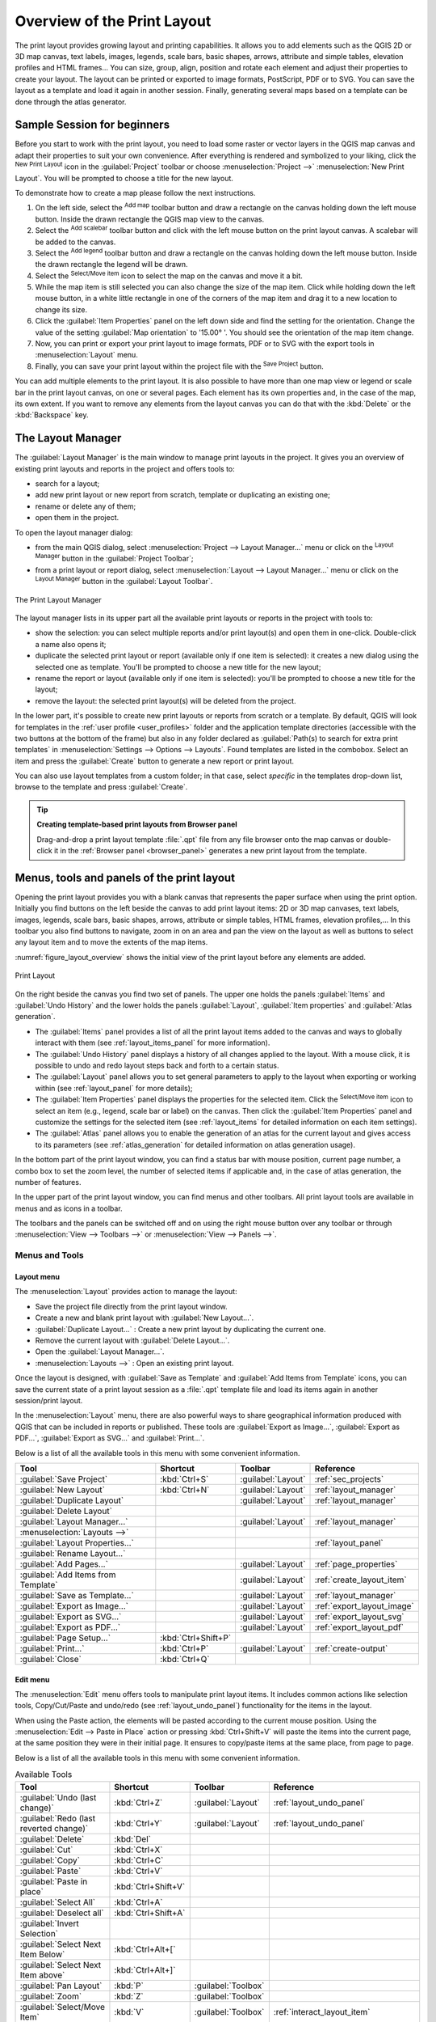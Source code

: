.. _overview_layout:

******************************
 Overview of the Print Layout
******************************

.. only:: html

   .. contents::
      :local:

The print layout provides growing layout and printing capabilities.
It allows you to add elements such as the QGIS 2D or 3D map canvas, text labels, images, legends,
scale bars, basic shapes, arrows, attribute and simple tables, elevation profiles and HTML frames...
You can size, group, align, position and rotate each element
and adjust their properties to create your layout.
The layout can be printed or exported to image formats, PostScript, PDF or to SVG.
You can save the layout as a template and load it again in another session.
Finally, generating several maps based on a template can be done through the
atlas generator.


.. index:: Layout template, Map template

Sample Session for beginners
============================

Before you start to work with the print layout, you need to load some raster
or vector layers in the QGIS map canvas and adapt their properties to suit your
own convenience. After everything is rendered and symbolized to your liking,
click the |newLayout| :sup:`New Print Layout` icon in the :guilabel:`Project` toolbar
or choose :menuselection:`Project -->` |newLayout| :menuselection:`New Print Layout`.
You will be prompted to choose a title for the new layout.


To demonstrate how to create a map please follow the next instructions.

#. On the left side, select the |addMap| :sup:`Add map` toolbar button
   and draw a rectangle on the canvas holding down the left mouse button.
   Inside the drawn rectangle the QGIS map view to the canvas.
#. Select the |scaleBar| :sup:`Add scalebar` toolbar button and click
   with the left mouse button on the print layout canvas. A scalebar will be
   added to the canvas.
#. Select the |addLegend| :sup:`Add legend` toolbar button and draw a
   rectangle on the canvas holding down the left mouse button.
   Inside the drawn rectangle the legend will be drawn.
#. Select the |select| :sup:`Select/Move item` icon to select the map on
   the canvas and move it a bit.
#. While the map item is still selected you can also change the size of the map
   item. Click while holding down the left mouse button, in a white little
   rectangle in one of the corners of the map item and drag it to a new location
   to change its size.
#. Click the :guilabel:`Item Properties` panel on the left down side and find
   the setting for the orientation. Change the value of the setting
   :guilabel:`Map orientation` to '15.00\ |degrees| '. You should see the
   orientation of the map item change.
#. Now, you can print or export your print layout to image formats, PDF or
   to SVG with the export tools in :menuselection:`Layout` menu.
#. Finally, you can save your print layout within the project file with the
   |fileSave| :sup:`Save Project` button.


You can add multiple elements to the print layout. It is also possible to have more
than one map view or legend or scale bar in the print layout canvas, on one or
several pages. Each element has its own properties and, in the case of the map,
its own extent. If you want to remove any elements from the layout canvas you
can do that with the :kbd:`Delete` or the :kbd:`Backspace` key.


.. index:: Layout manager
.. _layout_manager:

The Layout Manager
==================

The :guilabel:`Layout Manager` is the main window to manage print layouts in the
project. It gives you an overview of existing print layouts and reports in the
project and offers tools to:

* search for a layout;
* add new print layout or new report from scratch, template or duplicating an
  existing one;
* rename or delete any of them;
* open them in the project.

To open the layout manager dialog:

* from the main QGIS dialog, select :menuselection:`Project --> Layout Manager...`
  menu or click on the |layoutManager| :sup:`Layout Manager` button in
  the :guilabel:`Project Toolbar`;
* from a print layout or report dialog, select :menuselection:`Layout --> Layout
  Manager...` menu or click on the |layoutManager| :sup:`Layout Manager` button
  in the :guilabel:`Layout Toolbar`.


.. _figure_layout_manager:

.. figure:: img/print_composer_manager.png
   :align: center

   The Print Layout Manager


The layout manager lists in its upper part all the available print layouts
or reports in the project with tools to:

* show the selection: you can select multiple reports and/or print layout(s)
  and open them in one-click. Double-click a name also opens it;
* duplicate the selected print layout or report (available only if one item is
  selected): it creates a new dialog using the selected one as template.
  You'll be prompted to choose a new title for the new layout;
* rename the report or layout (available only if one item is selected):
  you'll be prompted to choose a new title for the layout;
* remove the layout: the selected print layout(s) will be deleted from the
  project.

In the lower part, it's possible to create new print layouts or reports from scratch or a template.
By default, QGIS will look for templates in the :ref:`user profile <user_profiles>` folder
and the application template directories (accessible with the two buttons at the bottom of the frame)
but also in any folder declared as :guilabel:`Path(s) to search for extra print templates`
in :menuselection:`Settings --> Options --> Layouts`.
Found templates are listed in the combobox.
Select an item and press the :guilabel:`Create` button
to generate a new report or print layout.

You can also use layout templates from a custom folder; in that case, select
*specific* in the templates drop-down list, browse to the template and press
:guilabel:`Create`.

.. tip:: **Creating template-based print layouts from Browser panel**

  Drag-and-drop a print layout template :file:`.qpt` file from any file browser
  onto the map canvas or double-click it in the :ref:`Browser panel <browser_panel>`
  generates a new print layout from the template.


.. _print_composer_menus:

Menus, tools and panels of the print layout
=============================================

Opening the print layout provides you with a blank canvas
that represents the paper surface when using the print option.
Initially you find buttons on the left beside the canvas to add print layout items:
2D or 3D map canvases, text labels, images, legends, scale bars, basic shapes,
arrows, attribute or simple tables, HTML frames, elevation profiles,...
In this toolbar you also find buttons to navigate,
zoom in on an area and pan the view on the layout
as well as buttons to select any layout item and to move the extents of the map items.


:numref:`figure_layout_overview` shows the initial view of the print layout before
any elements are added.

.. _figure_layout_overview:

.. figure:: img/print_composer_blank.png
   :align: center
   :width: 100%

   Print Layout


On the right beside the canvas you find two set of panels. The upper one holds
the panels :guilabel:`Items` and :guilabel:`Undo History` and the lower holds
the panels :guilabel:`Layout`, :guilabel:`Item properties`
and :guilabel:`Atlas generation`.

* The :guilabel:`Items` panel provides a list of all the print layout items
  added to the canvas and ways to globally interact with them
  (see :ref:`layout_items_panel` for more information).
* The :guilabel:`Undo History` panel displays a history of all changes applied
  to the layout. With a mouse click, it is possible to undo and
  redo layout steps back and forth to a certain status.
* The :guilabel:`Layout` panel allows you to set general parameters to apply to
  the layout when exporting or working within (see :ref:`layout_panel` for more
  details);
* The :guilabel:`Item Properties` panel displays the properties for the selected
  item. Click the |select| :sup:`Select/Move item` icon to select
  an item (e.g., legend, scale bar or label) on the canvas. Then click the
  :guilabel:`Item Properties` panel and customize the settings for the selected
  item (see :ref:`layout_items` for detailed information on each item
  settings).
* The :guilabel:`Atlas` panel allows you to enable the generation of an
  atlas for the current layout and gives access to its parameters
  (see :ref:`atlas_generation` for detailed information on atlas
  generation usage).


In the bottom part of the print layout window, you can find a status bar with
mouse position, current page number, a combo box to set the zoom level,
the number of selected items if applicable and, in the case of atlas generation,
the number of features.

In the upper part of the print layout window, you can find menus and other
toolbars. All print layout tools are available in menus and as icons in a
toolbar.

The toolbars and the panels can be switched off and on using the right mouse
button over any toolbar or through :menuselection:`View --> Toolbars -->` or
:menuselection:`View --> Panels -->`.


.. index::
   single: Print layout; Tools

.. _layout_tools:

Menus and Tools
---------------

Layout menu
...........

The :menuselection:`Layout` provides action to manage the layout:

* Save the project file directly from the print layout window.
* Create a new and blank print layout with |newLayout| :guilabel:`New Layout...`.
* |duplicateLayout| :guilabel:`Duplicate Layout...` : Create a new print layout
  by duplicating the current one.
* Remove the current layout with |deleteSelected| :guilabel:`Delete Layout...`.
* Open the |layoutManager| :guilabel:`Layout Manager...`.
* :menuselection:`Layouts -->` : Open an existing print layout.

Once the layout is designed, with |fileSaveAs| :guilabel:`Save as Template`
and |fileOpen| :guilabel:`Add Items from Template` icons, you can save
the current state of a print layout session as a :file:`.qpt` template file
and load its items again in another session/print layout.

In the :menuselection:`Layout` menu, there are also powerful ways to share
geographical information produced with QGIS that can be included in reports or
published. These tools are |saveMapAsImage| :guilabel:`Export as Image...`,
|saveAsPDF| :guilabel:`Export as PDF...`, |saveAsSVG| :guilabel:`Export as
SVG...` and |filePrint| :guilabel:`Print...`.

Below is a list of all the available tools in this menu with some convenient
information.

================================================= ========================== ========================== =====================================
 Tool                                              Shortcut                   Toolbar                    Reference
================================================= ========================== ========================== =====================================
 |fileSave| :guilabel:`Save Project`               :kbd:`Ctrl+S`              :guilabel:`Layout`         :ref:`sec_projects`
 |newLayout| :guilabel:`New Layout`                :kbd:`Ctrl+N`              :guilabel:`Layout`         :ref:`layout_manager`
 |duplicateLayout| :guilabel:`Duplicate Layout`                               :guilabel:`Layout`         :ref:`layout_manager`
 |deleteSelected| :guilabel:`Delete Layout`
 |layoutManager| :guilabel:`Layout Manager...`                                :guilabel:`Layout`         :ref:`layout_manager`
 :menuselection:`Layouts -->`
 :guilabel:`Layout Properties...`                                                                        :ref:`layout_panel`
 :guilabel:`Rename Layout...`
 |newPage| :guilabel:`Add Pages...`                                           :guilabel:`Layout`         :ref:`page_properties`
 |fileOpen| :guilabel:`Add Items from Template`                               :guilabel:`Layout`         :ref:`create_layout_item`
 |fileSaveAs| :guilabel:`Save as Template...`                                 :guilabel:`Layout`         :ref:`layout_manager`
 |saveMapAsImage| :guilabel:`Export as Image...`                              :guilabel:`Layout`         :ref:`export_layout_image`
 |saveAsSVG| :guilabel:`Export as SVG...`                                     :guilabel:`Layout`         :ref:`export_layout_svg`
 |saveAsPDF| :guilabel:`Export as PDF...`                                     :guilabel:`Layout`         :ref:`export_layout_pdf`
 :guilabel:`Page Setup...`                         :kbd:`Ctrl+Shift+P`
 |filePrint| :guilabel:`Print...`                  :kbd:`Ctrl+P`              :guilabel:`Layout`         :ref:`create-output`
 :guilabel:`Close`                                 :kbd:`Ctrl+Q`
================================================= ========================== ========================== =====================================

Edit menu
.........

The :menuselection:`Edit` menu offers tools to manipulate print layout items.
It includes common actions like selection tools, Copy/Cut/Paste and undo/redo
(see :ref:`layout_undo_panel`) functionality for the items in the layout.

When using the Paste action, the elements will be pasted according to the current
mouse position. Using the :menuselection:`Edit --> Paste in Place` action or
pressing :kbd:`Ctrl+Shift+V` will paste the items into the current page, at the
same position they were in their initial page. It ensures to copy/paste items at
the same place, from page to page.

Below is a list of all the available tools in this menu with some convenient
information.

.. csv-table:: Available Tools
   :header: "Tool", "Shortcut", "Toolbar", "Reference"
   :widths: 30, 17, 10, 33

   "|undo| :guilabel:`Undo (last change)`", ":kbd:`Ctrl+Z`", ":guilabel:`Layout`", ":ref:`layout_undo_panel`"
   "|redo| :guilabel:`Redo (last reverted change)`", ":kbd:`Ctrl+Y`", ":guilabel:`Layout`", ":ref:`layout_undo_panel`"
   "|deleteSelected| :guilabel:`Delete`", ":kbd:`Del`"
   "|editCut| :guilabel:`Cut`", ":kbd:`Ctrl+X`"
   "|editCopy| :guilabel:`Copy`", ":kbd:`Ctrl+C`"
   "|editPaste| :guilabel:`Paste`", ":kbd:`Ctrl+V`"
   ":guilabel:`Paste in place`", ":kbd:`Ctrl+Shift+V`"
   "|selectAll| :guilabel:`Select All`", ":kbd:`Ctrl+A`"
   "|deselectAll| :guilabel:`Deselect all`", ":kbd:`Ctrl+Shift+A`"
   "|invertSelection| :guilabel:`Invert Selection`"
   ":guilabel:`Select Next Item Below`", ":kbd:`Ctrl+Alt+[`"
   ":guilabel:`Select Next Item above`", ":kbd:`Ctrl+Alt+]`"
   "|pan| :guilabel:`Pan Layout`", ":kbd:`P`", ":guilabel:`Toolbox`"
   "|zoomToArea| :guilabel:`Zoom`", ":kbd:`Z`", ":guilabel:`Toolbox`"
   "|select| :guilabel:`Select/Move Item`", ":kbd:`V`", ":guilabel:`Toolbox`", ":ref:`interact_layout_item`"
   "|moveItemContent| :guilabel:`Move Content`", ":kbd:`C`", ":guilabel:`Toolbox`", ":ref:`layout_map_item`"
   "|editNodesShape| :guilabel:`Edit Nodes Item`", "", ":guilabel:`Toolbox`", ":ref:`layout_node_based_shape_item`"



View menu
.........

The :menuselection:`View` menu  gives access to navigation tools and helps
to configure general behavior of the print layout. Beside the common zoom
tools, you have means to:

* |refresh| :sup:`Refresh view` (if you find the view in an inconsistent state);
* enable a :ref:`grid <grid_guides>` you could snap items to when moving or
  creating them. Grids setting is done in :menuselection:`Settings --> Layout
  Options...` or in the :ref:`Layout Panel <layout_panel>`;
* enable :ref:`guides <grid_guides>` you could snap items to when moving or
  creating them. Guides are red lines that you can create by clicking in the
  ruler (above or at the left side of the layout) and drag and drop to the
  desired location;
* :guilabel:`Smart Guides`: uses other layout items as guides to dynamically
  snap to as you move or reshape an item;
* :guilabel:`Clear Guides` to remove all current guides;
* :guilabel:`Show Bounding box` around the items to better identify your
  selection;
* :guilabel:`Show Rules` around the layout;
* :guilabel:`Show Pages` or set up pages to transparent. Often layout is used
  to create non-print layouts, e.g. for inclusion in presentations or other
  documents, and it's desirable to export the composition using a totally
  transparent background. It's sometimes referred to as "infinite canvas" in
  other editing packages.

In the print layout, you can change the zoom level using the mouse wheel or
the slider and combo box in
the status bar. If you need to switch to pan mode while working in the layout
area, you can hold the :kbd:`Spacebar` or the mouse wheel.
With :kbd:`Ctrl+Spacebar`, you can temporarily switch to Zoom In mode,
and with :kbd:`Ctrl+Alt+Spacebar`, to Zoom Out mode.

Panels and toolbars can be enabled from the :menuselection:`View -->` menu.
To maximise the space available to interact with a composition you can check
the |checkbox| :menuselection:`View --> Toggle Panel Visibility` option or
press :kbd:`Ctrl+Tab`; all panels are hidden and only previously visible
panels are restored when unchecked.

It's also possible to switch to a full screen mode to have more space to
interact with by pressing :kbd:`F11` or using :menuselection:`View -->`
|checkbox| :guilabel:`Toggle Full Screen`.

================================================= ========================== ========================== =====================================
 Tool                                              Shortcut                   Toolbar                    Reference
================================================= ========================== ========================== =====================================
 |refresh| :guilabel:`Refresh`                     :kbd:`F5`                  :guilabel:`Navigation`
 :menuselection:`Preview -->`
 |zoomIn| :guilabel:`Zoom In`                      :kbd:`Ctrl++`              :guilabel:`Navigation`
 |zoomOut| :guilabel:`Zoom Out`                    :kbd:`Ctrl+-`              :guilabel:`Navigation`
 |zoomActual| :guilabel:`Zoom to 100%`             :kbd:`Ctrl+1`              :guilabel:`Navigation`
 |zoomFullExtent| :guilabel:`Zoom Full`            :kbd:`Ctrl+0`              :guilabel:`Navigation`
 :guilabel:`Zoom to Width`
 |vectorGrid| :guilabel:`Show Grid`                :kbd:`Ctrl+'`                                         :ref:`grid_guides`
 |unchecked| :guilabel:`Snap to Grid`              :kbd:`Ctrl+Shift+'`                                   :ref:`grid_guides`
 |checkbox| :guilabel:`Show Guides`                :kbd:`Ctrl+;`                                         :ref:`grid_guides`
 |checkbox| :guilabel:`Snap to Guides`             :kbd:`Ctrl+Shift+;`                                   :ref:`grid_guides`
 |checkbox| :guilabel:`Smart Guides`               :kbd:`Ctrl+Alt+;`
 :guilabel:`Manage Guides...`                      \                          \                          :ref:`layout_guides_panel`
 :guilabel:`Clear Guides`                          \                          \                          :ref:`layout_guides_panel`
 |checkbox| :guilabel:`Show Rulers`                :kbd:`Ctrl+R`
 |checkbox| :guilabel:`Show Bounding Boxes`        :kbd:`Ctrl+Shift+B`
 |checkbox| :guilabel:`Show Pages`
 :menuselection:`Toolbars -->`                      \                         \                          :ref:`sec_panels_and_toolbars`
 :menuselection:`Panels -->`                        \                         \                          :ref:`sec_panels_and_toolbars`
 |unchecked| :guilabel:`Toggle Full Screen`        :kbd:`F11`                 \                          :ref:`view_menu`
 |unchecked| :guilabel:`Toggle Panel Visibility`   :kbd:`Ctrl+Tab`            \                          :ref:`view_menu`
================================================= ========================== ========================== =====================================

Items menu
..........

The :menuselection:`Items` helps you configure items' position in the
layout and the relations between them (see :ref:`interact_layout_item`).

================================================= ========================== ========================== ==========================
 Tool                                              Shortcut                   Toolbar                    Reference
================================================= ========================== ========================== ==========================
 |groupItems| :guilabel:`Group`                    :kbd:`Ctrl+G`              :guilabel:`Actions`        :ref:`group_items`
 |ungroupItems| :guilabel:`Ungroup`                :kbd:`Ctrl+Shift+G`        :guilabel:`Actions`        :ref:`group_items`
 |raiseItems| :guilabel:`Raise`                    :kbd:`Ctrl+]`              :guilabel:`Actions`        :ref:`align_items`
 |lowerItems| :guilabel:`Lower`                    :kbd:`Ctrl+[`              :guilabel:`Actions`        :ref:`align_items`
 |moveItemsToTop| :guilabel:`Bring to Front`       :kbd:`Ctrl+Shift+]`        :guilabel:`Actions`        :ref:`align_items`
 |moveItemsToBottom| :guilabel:`Send to Back`      :kbd:`Ctrl+Shift+[`        :guilabel:`Actions`        :ref:`align_items`
 |locked| :guilabel:`Lock Selected Items`          :kbd:`Ctrl+L`              :guilabel:`Actions`        :ref:`lock_items`
 |unlocked| :guilabel:`Unlock All`                 :kbd:`Ctrl+Shift+L`        :guilabel:`Actions`        :ref:`lock_items`
 :menuselection:`Align Items -->`                                             :guilabel:`Actions`        :ref:`align_items`
 :menuselection:`Distribute Items -->`                                        :guilabel:`Actions`        :ref:`move_resize`
 :menuselection:`Resize -->`                                                  :guilabel:`Actions`        :ref:`move_resize`
================================================= ========================== ========================== ==========================

Add Item menu
.............

These are tools to create layout items. Each of them is deeply described
in :ref:`layout_items` chapter.

========================================================= ======================== =====================================
 Tool                                                      Toolbar                    Reference
========================================================= ======================== =====================================
 |addMap| :guilabel:`Add Map`                              :guilabel:`Toolbox`        :ref:`layout_map_item`
 |add3DMap| :guilabel:`Add 3D Map`                         :guilabel:`Toolbox`        :ref:`layout_map3d_item`
 |addImage| :guilabel:`Add Picture`                        :guilabel:`Toolbox`        :ref:`layout_picture_item`
 |label| :guilabel:`Add Label`                             :guilabel:`Toolbox`        :ref:`layout_label_item`
 :menuselection:`Add Dynamic Text -->`                                                :ref:`The Label Item <layout_label_main_properties>`
 |addLegend| :guilabel:`Add Legend`                        :guilabel:`Toolbox`        :ref:`layout_legend_item`
 |scaleBar| :guilabel:`Add Scale Bar`                      :guilabel:`Toolbox`        :ref:`layout_scalebar_item`
 |northArrow| :guilabel:`Add North Arrow`                  :guilabel:`Toolbox`        :ref:`layout_northarrow_item`
 |addBasicShape| :menuselection:`Add Shape -->`            :guilabel:`Toolbox`        :ref:`layout_basic_shape_item`
 |addBasicRectangle| :menuselection:`--> Add Rectangle`    :guilabel:`Toolbox`        :ref:`layout_basic_shape_item`
 |addBasicCircle| :menuselection:`--> Add Ellipse`         :guilabel:`Toolbox`        :ref:`layout_basic_shape_item`
 |addBasicTriangle| :menuselection:`--> Add Triangle`      :guilabel:`Toolbox`        :ref:`layout_basic_shape_item`
 |addMarker| :guilabel:`Add Marker`                        :guilabel:`Toolbox`        :ref:`layout_marker_item`
 |addArrow| :guilabel:`Add Arrow`                          :guilabel:`Toolbox`        :ref:`layout_arrow_item`
 |addNodesShape| :menuselection:`Add Node Item -->`        :guilabel:`Toolbox`        :ref:`layout_node_based_shape_item`
 |addPolygon| :menuselection:`--> Add Polygon`             :guilabel:`Toolbox`        :ref:`layout_node_based_shape_item`
 |addPolyline| :menuselection:`--> Add Polyline`           :guilabel:`Toolbox`        :ref:`layout_node_based_shape_item`
 |addHtml| :guilabel:`Add HTML`                            :guilabel:`Toolbox`        :ref:`layout_html_item`
 |addTable| :guilabel:`Add Attribute Table`                :guilabel:`Toolbox`        :ref:`layout_attribute_table_item`
 |addManualTable| :guilabel:`Add Fixed Table`              :guilabel:`Toolbox`        :ref:`layout_fixed_table_item`
 |elevationProfile| :guilabel:`Add Elevation Profile`      :guilabel:`Toolbox`        :ref:`layout_elevation_profile_item`
========================================================= ======================== =====================================


Atlas menu
..........

======================================================== ========================== ========================== =====================================
 Tool                                                     Shortcut                   Toolbar                    Reference
======================================================== ========================== ========================== =====================================
 |atlas| :guilabel:`Preview Atlas`                        :kbd:`Ctrl+ALt+/`          :guilabel:`Atlas`          :ref:`atlas_preview`
 |atlasFirst| :guilabel:`First Feature`                   :kbd:`Ctrl+<`              :guilabel:`Atlas`          :ref:`atlas_preview`
 |atlasPrev| :guilabel:`Previous Feature`                 :kbd:`Ctrl+,`              :guilabel:`Atlas`          :ref:`atlas_preview`
 |atlasNext| :guilabel:`Next Feature`                     :kbd:`Ctrl+.`              :guilabel:`Atlas`          :ref:`atlas_preview`
 |atlasLast| :guilabel:`Last feature`                     :kbd:`Ctrl+>`              :guilabel:`Atlas`          :ref:`atlas_preview`
 |filePrint| :guilabel:`Print Atlas...`                                              :guilabel:`Atlas`          :ref:`atlas_preview`
 |saveMapAsImage| :guilabel:`Export Atlas as Images...`                              :guilabel:`Atlas`          :ref:`atlas_preview`
 |saveAsSVG| :guilabel:`Export Atlas as SVG...`                                      :guilabel:`Atlas`          :ref:`atlas_preview`
 |saveAsPDF| :guilabel:`Export Atlas as PDF...`                                      :guilabel:`Atlas`          :ref:`atlas_preview`
 |atlasSettings| :guilabel:`Atlas Settings`                                          :guilabel:`Atlas`          :ref:`atlas_generation`
======================================================== ========================== ========================== =====================================


Settings Menu
.............

The :menuselection:`Settings --> Layout Options...` menu is a shortcut to
:menuselection:`Settings --> Options --> Layouts` menu of QGIS main canvas.
Here, you can set some options that will be used as default on any new print
layout:

* :guilabel:`Layout defaults` let you specify the default font to use;
* With :guilabel:`Grid appearance`, you can set the grid style and its color.
  There are three types of grid: **Dots**, **Solid** lines and **Crosses**;
* :guilabel:`Grid and guide defaults` defines spacing, offset and tolerance
  of the grid (see :ref:`grid_guides` for more details);
* :guilabel:`Layout Paths`: to manage list of custom paths to search print
  templates.

The :menuselection:`Settings --> Keyboard Shortcuts...` menu allows you to 
use the :ref:`shortcuts manager <shortcuts>` in the Print Layout interface.

Contextual menus
................

Depending on where you right-click in the print layout dialog, you open a
contextual menu with various features:

* Right-click on the menu bar or any toolbar and you get the list of layout
  panels and toolbars you can enable or disable in one-click.
* Right-click over a ruler and you can |checkbox| :guilabel:`Show Guides`,
  |checkbox| :guilabel:`Snap to Guides`, :guilabel:`Manage Guides...` opening
  the :ref:`Guides panel <layout_guides_panel>` or :guilabel:`Clear Guides`.
  It's also possible to hide the rulers.
* Right-click in the print layout canvas and:

  * You'll be able to :guilabel:`Undo` and :guilabel:`Redo` recent changes, or
    :guilabel:`Paste` any copied item (only available if no item is selected).
  * If you click over a page, you can additionally access the current :ref:`Page
    Properties <page_properties>` panel or :guilabel:`Remove Page`.
  * If you click on a selected item then you can cut or copy it as well as open
    the :ref:`Item Properties <layout_item_options>` panel.
  * If more than one item are selected, then you can either group them and/or
    ungroup if at least one group is already in the selection.
* Right-click inside a text box or spinbox widget of any layout panel provides
  edit options to manipulate its content.


.. _layout_panel:

The Layout Panel
-----------------

In the :guilabel:`Layout` panel, you can define the global settings of your
print layout.

.. _figure_composition:

.. figure:: img/composition_settings.png
   :align: center

   Layout Settings in the Print Layout

.. _reference_map:

General settings
................

In a print layout, you can use more than one map item.
The :guilabel:`Reference map` represents the map item to use as the layout's
master map. It's assigned as long as there's a map item in the layout.
The layout will use this map in any of their properties and variables
calculating units or scale. This includes exporting the print layout to
georeferenced formats.

Moreover, new layout items such as scale bar, legend or north arrow have by
default their settings (orientation, displayed layers, scale, ...) bound to
the map item they are drawn over, and fall back to the reference map if no
overlapping map.

.. _grid_guides:

Guides and Grid
...............

You can put some reference marks on your paper sheet to help you
accurately place some items. These marks can be:

* simple horizontal or vertical lines (called **Guides**) put at the position
  you want (see :ref:`layout_guides_panel` for guides creation).
* or regular **Grid**: a network of horizontal and vertical lines
  superimposed over the layout.

Settings like :guilabel:`Grid spacing` or :guilabel:`Grid offset` can be
adjusted in this group as well as the :guilabel:`Snap tolerance` to use for
items. The tolerance is the maximum distance below which the mouse cursor is
snapped to a grid or a guide, while moving, resizing or creating an item.

Whether grid or guides should be shown is set in :menuselection:`View` menu.
There, you can also decide if they might be used to snap layout items.
When both a grid line and a guide line are within tolerance of a point, guides
will always take precedence - since they have been manually set (hence,
assumption that they have been explicitly placed at highly desirable snapping
locations, and should be selected over the general grid).

.. note::

  In the :menuselection:`Settings --> Layout Options` menu, you can also set
  the grid and guides parameters exposed above. However, these options will
  only apply as defaults to new print layouts.

.. _layout_export_settings:

Export settings
...............

You can define a resolution to use for all exported maps in :guilabel:`Export
resolution`. This setting can then be overridden each time you export a map.

Because of some advanced rendering options (:ref:`blending mode <blend-modes>`,
:ref:`effects <draw_effects>`...), a layout item may need rasterization in
order to be exported correctly. QGIS will individually rasterize it without
forcing every other item to also be rasterized.
This allows printing or saving as PostScript or PDF to keep items as much as
possible as vectors, e.g. a map item with layer opacity won't force labels,
scale bars, etc to be rasterized too.
You can however:

* force all the items to be rasterized checking the |checkbox| :guilabel:`Print
  as raster` box;
* or use the opposite option, i.e. :guilabel:`Always export as vectors`, to
  force the export to keep items as vectors when exported to a compatible
  format. Note that in some cases, this could cause the output to look
  different to layout.

Where the format makes it possible (e.g., :file:`.TIF`, :file:`.PDF`) exporting
a print layout results by default in a georeferenced file (based on the
:guilabel:`Reference map` item in the :guilabel:`General settings` group).
For other formats, georeferenced output requires you to generate a world file
by checking |checkbox| :guilabel:`Save world file`. The world file is created
beside the exported map(s), has the name of the page output with the reference
map item and contains information to georeference it easily.


Resize layout to content
........................

Using the :guilabel:`Resize page` tool in this group, you create a unique page
composition whose extent covers the current contents of the print layout (with
some optional :guilabel:`margins` around the cropped bounds).

Note that this behavior is different from the :ref:`crop to content
<crop_to_content>` option in that all the items are placed on a real and unique
page in replacement of all the existing pages.

Variables
.........

The :guilabel:`Variables` lists all the variables available at
the layout's level (which includes all global and project's variables).

It also allows the user to manage layout-level variables. Click the
|symbologyAdd| button to add a new custom layout-level variable. Likewise,
select a custom layout-level variable from the list and click the
|symbologyRemove| button to remove it.

More information on variables usage in the
:ref:`General Tools <general_tools_variables>` section.

.. _figure_composition_variables:

.. figure:: img/composition_variables.png
   :align: center

   Variables Editor in the Print Layout


.. index:: Layout pages, Page properties
.. _page_properties:

Working with the page properties
--------------------------------

A layout can be composed of several pages. For instance, a first page can show
a map canvas, and a second page can show the attribute table associated with a
layer, while a third one shows an HTML frame linking to your organization website.
Or you can add many types of items on each page.

Adding a new page
.................

Futhermore, a layout can be made using different size and/or orientation of pages.
To add a page, select the |newPage| :guilabel:`Add Pages...` tool from the
:menuselection:`Layout` menu or :guilabel:`Layout Toolbar`. The :guilabel:`Insert
Pages` dialog opens and you are asked to fill:

* the number of pages to insert;
* the position of the page(s): before or after a given page or at the end of the
  print layout;
* The :guilabel:`Page size`: it could be of a preset format page (``A4``, ``B0``,
  ``Legal``, ``Letter``, ``ANSI A``, ``Arch A`` and their derivatives as well as
  a resolution type, such as ``1920x1080`` or ``1024x768``) with
  associated :guilabel:`Orientation` (Portrait or Landscape).
  
  The page size can also be of a ``custom`` format; In that case, you'd need to
  enter its :guilabel:`Width` and :guilabel:`Height` (with locked size ratio if
  needed) and select the unit to use among ``mm``, ``cm``, ``px``, ``pt``, ``in``,
  ``ft``... Conversion of entered values is automatically applied when switching
  from one unit to another.

.. _figure_layout_new_page:

.. figure:: img/insert_page.png
   :align: center

   Creating a new page in the Print Layout


Updating page properties
........................

Any page can be later customized through the Page :guilabel:`Item Properties`
panel. To access a page's properties, left-click on an empty section
of the page or right-click on a page and select :guilabel:`Page Properties...`.
The :guilabel:`Item Properties` panel opens with settings such as:

* the :guilabel:`Page size` frame described above. You can modify each property
  using the data defined override options (see :ref:`atlas_data_defined_override`
  for a use case); 
* the |unchecked| :guilabel:`Exclude page from exports` to control whether the
  current page with its content should be included in the :ref:`layout output
  <create-output>`;
* the :guilabel:`Background` of the current page using the :ref:`color
  <color-selector>` or :ref:`symbol <symbol-selector>` you want.

.. _figure_layout_page:

.. figure:: img/page_properties.png
   :align: center

   Page properties dialog


.. index:: Guides, Smart guides
.. _layout_guides_panel:

The Guides Panel
----------------

Guides are vertical or horizontal line references you can place on a layout
page to assist you on items placement, when creating, moving or resizing them.
To be active, guides require the :menuselection:`View --> Show Guides` and
:menuselection:`View --> Snap to Guides` options to be checked.
To create a guide, there are two different methods:

* if the :menuselection:`View --> Show Rulers` option is set, drag out a
  ruler and release the mouse button within the page area, at the desired
  position.
* for more precision, use the :guilabel:`Guides` panel from the :menuselection:`View
  --> Toolbox -->` or by selecting :guilabel:`Manage guides for page...`
  from the page's contextual menu.

.. _figure_layout_guides_panel:

.. figure:: img/guides_panel.png
   :align: center

   The Guides panel

The :guilabel:`Guides` panel allows creation of snap lines at specific
locations:

#. Select the :guilabel:`Page` you'd like to add the guides to
#. Click the |symbologyAdd| :sup:`Add new guide` button and enter the coordinates
   of the horizontal or vertical line. The origin is at the top left corner.
   Different units are available for this.

   The panel also allows adjusting the position of existing guides to exact
   coordinates: double-click and replace the value.
#. The :guilabel:`Guides` panel lists only the items for the current page.
   It allows creation or removal of guides only in the current page.
   However, you can use the :guilabel:`Apply to All Pages` button to replicate
   the guide configuration of the current page to the other pages in the layout.
#. To delete a guide, select it and press the |symbologyRemove| :sup:`Remove selected
   guide` button. Use :guilabel:`Clear All Guides` to remove all the guides
   in the current page.

.. tip:: **Snapping to existing layout items**

  Other than guides and grids, you can use existing items as snapping
  references when moving, resizing or creating new items; these are called
  **smart guides** and require :menuselection:`View --> Smart Guides` option to
  be checked. Anytime the mouse pointer is close to an item's bound, a snapping
  cross appears.


.. _layout_items_panel:

The Items Panel
---------------

The :guilabel:`Items` panel offers some options to manage selection and
visibility of items.
All the items added to the print layout canvas (including :ref:`items group
<group_items>`) are shown in a list and
selecting an item makes the corresponding row selected in the list as well as
selecting a row does select the corresponding item in the print layout canvas.
This is thus a handy way to select an item placed behind another one.
Note that a selected row is shown as bold.
Multiple items selection is also possible holding :kbd:`Shift` for contiguous items,
and :kbd:`Ctrl` key for non-contiguous ones.

For any available item, you can:

* |showAllLayers| set it visible or not;
* |locked| lock or unlock its position;
* sort its Z position. You can move up and down each item in the list with a
  click and drag. The upper item in the list will be brought to the foreground
  in the print layout canvas.
  By default, a newly created item is placed in the foreground.
* change the item ID by double-clicking the text;
* right-click an item and copy or delete it or open its :ref:`properties panel
  <layout_item_options>`.

Once you have found the correct position for an item, you can lock it by ticking
the box in |locked| column. Locked items are **not** selectable on the canvas.
Locked items can be unlocked by selecting the item in the :menuselection:`Items`
panel and unchecking the tickbox or you can use the icons on the toolbar.


.. index:: Revert layout actions
.. _layout_undo_panel:

The Undo History Panel: Revert and Restore actions
--------------------------------------------------

During the layout process, it is possible to revert and restore changes.
This can be done with the revert and restore tools available in the
:guilabel:`Edit` menu, the :guilabel:`Layout` toolbar or the contextual menu
any time you right-click in the print layout area:

* |undo| :sup:`Revert last change`
* |redo| :sup:`Restore last change`

This can also be done by mouse click within the :guilabel:`Undo history`
panel (see :numref:`figure_layout`). The History panel lists the last actions done
within the print layout.
Just select the point you want to revert to and once you do new action all
the actions done after the selected one will be removed.

.. _figure_layout:

.. figure:: img/command_hist.png
   :align: center

   Undo History in the Print Layout


.. Substitutions definitions - AVOID EDITING PAST THIS LINE
   This will be automatically updated by the find_set_subst.py script.
   If you need to create a new substitution manually,
   please add it also to the substitutions.txt file in the
   source folder.

.. |add3DMap| image:: /static/common/mActionAdd3DMap.png
   :width: 1.5em
.. |addArrow| image:: /static/common/mActionAddArrow.png
   :width: 1.5em
.. |addBasicCircle| image:: /static/common/mActionAddBasicCircle.png
   :width: 1.5em
.. |addBasicRectangle| image:: /static/common/mActionAddBasicRectangle.png
   :width: 1.5em
.. |addBasicShape| image:: /static/common/mActionAddBasicShape.png
   :width: 1.5em
.. |addBasicTriangle| image:: /static/common/mActionAddBasicTriangle.png
   :width: 1.5em
.. |addHtml| image:: /static/common/mActionAddHtml.png
   :width: 1.5em
.. |addImage| image:: /static/common/mActionAddImage.png
   :width: 1.5em
.. |addLegend| image:: /static/common/mActionAddLegend.png
   :width: 1.5em
.. |addManualTable| image:: /static/common/mActionAddManualTable.png
   :width: 1.5em
.. |addMap| image:: /static/common/mActionAddMap.png
   :width: 1.5em
.. |addMarker| image:: /static/common/mActionAddMarker.png
   :width: 1.5em
.. |addNodesShape| image:: /static/common/mActionAddNodesShape.png
   :width: 1.5em
.. |addPolygon| image:: /static/common/mActionAddPolygon.png
   :width: 1.5em
.. |addPolyline| image:: /static/common/mActionAddPolyline.png
   :width: 1.5em
.. |addTable| image:: /static/common/mActionAddTable.png
   :width: 1.5em
.. |atlas| image:: /static/common/mIconAtlas.png
   :width: 1.5em
.. |atlasFirst| image:: /static/common/mActionAtlasFirst.png
   :width: 1.5em
.. |atlasLast| image:: /static/common/mActionAtlasLast.png
   :width: 1.5em
.. |atlasNext| image:: /static/common/mActionAtlasNext.png
   :width: 1.5em
.. |atlasPrev| image:: /static/common/mActionAtlasPrev.png
   :width: 1.5em
.. |atlasSettings| image:: /static/common/mActionAtlasSettings.png
   :width: 1.5em
.. |checkbox| image:: /static/common/checkbox.png
   :width: 1.3em
.. |degrees| unicode:: 0x00B0
   :ltrim:
.. |deleteSelected| image:: /static/common/mActionDeleteSelected.png
   :width: 1.5em
.. |deselectAll| image:: /static/common/mActionDeselectAll.png
   :width: 1.5em
.. |duplicateLayout| image:: /static/common/mActionDuplicateLayout.png
   :width: 1.5em
.. |editCopy| image:: /static/common/mActionEditCopy.png
   :width: 1.5em
.. |editCut| image:: /static/common/mActionEditCut.png
   :width: 1.5em
.. |editNodesShape| image:: /static/common/mActionEditNodesShape.png
   :width: 1.5em
.. |editPaste| image:: /static/common/mActionEditPaste.png
   :width: 1.5em
.. |elevationProfile| image:: /static/common/mActionElevationProfile.png
   :width: 1.5em
.. |fileOpen| image:: /static/common/mActionFileOpen.png
   :width: 1.5em
.. |filePrint| image:: /static/common/mActionFilePrint.png
   :width: 1.5em
.. |fileSave| image:: /static/common/mActionFileSave.png
   :width: 1.5em
.. |fileSaveAs| image:: /static/common/mActionFileSaveAs.png
   :width: 1.5em
.. |groupItems| image:: /static/common/mActionGroupItems.png
   :width: 1.5em
.. |invertSelection| image:: /static/common/mActionInvertSelection.png
   :width: 1.5em
.. |label| image:: /static/common/mActionLabel.png
   :width: 1.5em
.. |layoutManager| image:: /static/common/mActionLayoutManager.png
   :width: 1.5em
.. |locked| image:: /static/common/locked.png
   :width: 1.5em
.. |lowerItems| image:: /static/common/mActionLowerItems.png
   :width: 1.5em
.. |moveItemContent| image:: /static/common/mActionMoveItemContent.png
   :width: 1.5em
.. |moveItemsToBottom| image:: /static/common/mActionMoveItemsToBottom.png
   :width: 1.5em
.. |moveItemsToTop| image:: /static/common/mActionMoveItemsToTop.png
   :width: 1.5em
.. |newLayout| image:: /static/common/mActionNewLayout.png
   :width: 1.5em
.. |newPage| image:: /static/common/mActionNewPage.png
   :width: 1.5em
.. |northArrow| image:: /static/common/north_arrow.png
   :width: 1.5em
.. |pan| image:: /static/common/mActionPan.png
   :width: 1.5em
.. |raiseItems| image:: /static/common/mActionRaiseItems.png
   :width: 1.5em
.. |redo| image:: /static/common/mActionRedo.png
   :width: 1.5em
.. |refresh| image:: /static/common/mActionRefresh.png
   :width: 1.5em
.. |saveAsPDF| image:: /static/common/mActionSaveAsPDF.png
   :width: 1.5em
.. |saveAsSVG| image:: /static/common/mActionSaveAsSVG.png
   :width: 1.5em
.. |saveMapAsImage| image:: /static/common/mActionSaveMapAsImage.png
   :width: 1.5em
.. |scaleBar| image:: /static/common/mActionScaleBar.png
   :width: 1.5em
.. |select| image:: /static/common/mActionSelect.png
   :width: 1.5em
.. |selectAll| image:: /static/common/mActionSelectAll.png
   :width: 1.5em
.. |showAllLayers| image:: /static/common/mActionShowAllLayers.png
   :width: 1.5em
.. |symbologyAdd| image:: /static/common/symbologyAdd.png
   :width: 1.5em
.. |symbologyRemove| image:: /static/common/symbologyRemove.png
   :width: 1.5em
.. |unchecked| image:: /static/common/unchecked.png
   :width: 1.3em
.. |undo| image:: /static/common/mActionUndo.png
   :width: 1.5em
.. |ungroupItems| image:: /static/common/mActionUngroupItems.png
   :width: 1.5em
.. |unlocked| image:: /static/common/unlocked.png
   :width: 1.5em
.. |vectorGrid| image:: /static/common/vector_grid.png
   :width: 1.5em
.. |zoomActual| image:: /static/common/mActionZoomActual.png
   :width: 1.5em
.. |zoomFullExtent| image:: /static/common/mActionZoomFullExtent.png
   :width: 1.5em
.. |zoomIn| image:: /static/common/mActionZoomIn.png
   :width: 1.5em
.. |zoomOut| image:: /static/common/mActionZoomOut.png
   :width: 1.5em
.. |zoomToArea| image:: /static/common/mActionZoomToArea.png
   :width: 1.5em
